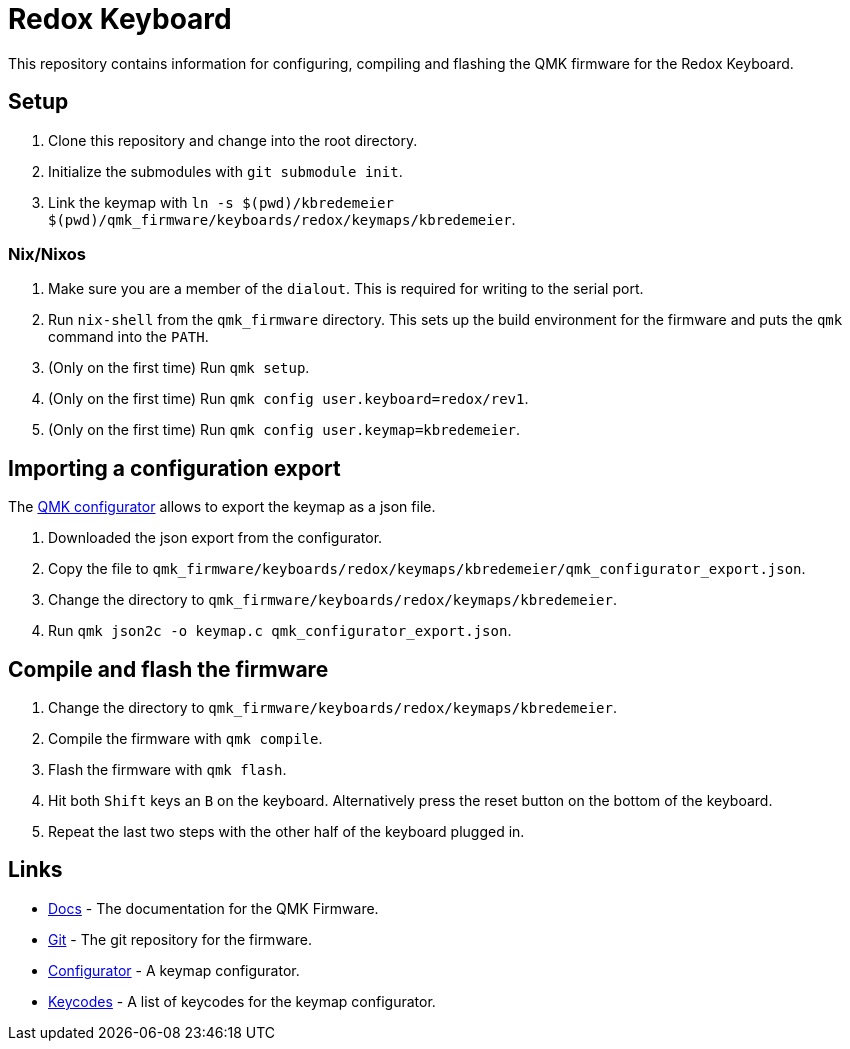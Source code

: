 = Redox Keyboard

This repository contains information for configuring, compiling and flashing the QMK firmware for the Redox Keyboard.

== Setup

. Clone this repository and change into the root directory.
. Initialize the submodules with `git submodule init`.
. Link the keymap with `ln -s $(pwd)/kbredemeier $(pwd)/qmk_firmware/keyboards/redox/keymaps/kbredemeier`.

=== Nix/Nixos

. Make sure you are a member of the `dialout`.
  This is required for writing to the serial port.
. Run `nix-shell` from the `qmk_firmware` directory.
  This sets up the build environment for the firmware and puts the `qmk` command into the `PATH`.
. (Only on the first time) Run `qmk setup`.
. (Only on the first time) Run `qmk config user.keyboard=redox/rev1`.
. (Only on the first time) Run `qmk config user.keymap=kbredemeier`.

== Importing a configuration export

The https://config.qmk.fm/#/redox/rev1/LAYOUT[QMK configurator] allows to export the keymap as a json file. 

. Downloaded the json export from the configurator.
. Copy the file to `qmk_firmware/keyboards/redox/keymaps/kbredemeier/qmk_configurator_export.json`.
. Change the directory to `qmk_firmware/keyboards/redox/keymaps/kbredemeier`.
. Run `qmk json2c -o keymap.c qmk_configurator_export.json`.

== Compile and flash the firmware

. Change the directory to `qmk_firmware/keyboards/redox/keymaps/kbredemeier`.
. Compile the firmware with `qmk compile`.
. Flash the firmware with `qmk flash`.
. Hit both `Shift` keys an `B` on the keyboard.
  Alternatively press the reset button on the bottom of the keyboard.
. Repeat the last two steps with the other half of the keyboard plugged in.

== Links

* https://docs.qmk.fm/[Docs] - The documentation for the QMK Firmware.
* https://github.com/qmk/qmk_firmware[Git] - The git repository for the firmware.
* https://config.qmk.fm/#/redox/rev1/LAYOUT[Configurator] - A keymap configurator.
* https://docs.qmk.fm/#/keycodes?id=basic-keycodes[Keycodes] - A list of keycodes for the keymap configurator.
